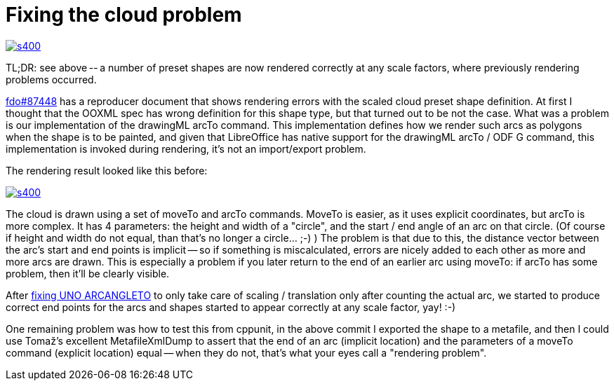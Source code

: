 = Fixing the cloud problem

:slug: cloud
:category: libreoffice
:tags: en
:date: 2014-12-27T12:21:56Z
image::https://lh3.googleusercontent.com/-0aWZ5rvDWI4/VJ3tCCh9wcI/AAAAAAAAFHA/A1P8Un5ksrw/s400/[align="center",link="https://lh3.googleusercontent.com/-0aWZ5rvDWI4/VJ3tCCh9wcI/AAAAAAAAFHA/A1P8Un5ksrw/s0/"]

TL;DR: see above -- a number of preset shapes are now rendered correctly at
any scale factors, where previously rendering problems occurred.

https://bugs.freedesktop.org/show_bug.cgi?id=87448[fdo#87448] has a reproducer
document that shows rendering errors with the scaled cloud preset shape
definition. At first I thought that the OOXML spec has wrong definition for
this shape type, but that turned out to be not the case. What was a problem is
our implementation of the drawingML arcTo command. This implementation defines
how we render such arcs as polygons when the shape is to be painted, and given
that LibreOffice has native support for the drawingML arcTo / ODF G command,
this implementation is invoked during rendering, it's not an import/export
problem.

The rendering result looked like this before:

image::https://lh3.googleusercontent.com/-tYg4cifemAs/VJ3tCEHtf9I/AAAAAAAAFG8/WzioMo1AkMA/s400/[align="center",link="https://lh3.googleusercontent.com/-tYg4cifemAs/VJ3tCEHtf9I/AAAAAAAAFG8/WzioMo1AkMA/s0/"]

The cloud is drawn using a set of moveTo and arcTo commands. MoveTo is easier,
as it uses explicit coordinates, but arcTo is more complex. It has 4
parameters: the height and width of a "circle", and the start / end angle of
an arc on that circle. (Of course if height and width do not equal, than
that's no longer a circle... ;-) ) The problem is that due to this, the
distance vector between the arc's start and end points is implicit -- so if
something is miscalculated, errors are nicely added to each other as more and
more arcs are drawn. This is especially a problem if you later return to the
end of an earlier arc using moveTo: if arcTo has some problem, then it'll be
clearly visible.

After
http://cgit.freedesktop.org/libreoffice/core/commit/?id=20f8006e21943b08f1f152e4a0359c9ebe4786f2[fixing
UNO ARCANGLETO] to only take care of scaling / translation only after counting
the actual arc, we started to produce correct end points for the arcs and
shapes started to appear correctly at any scale factor, yay! :-)

One remaining problem was how to test this from cppunit, in the above commit I
exported the shape to a metafile, and then I could use Tomaž's excellent
MetafileXmlDump to assert that the end of an arc (implicit location) and the
parameters of a moveTo command (explicit location) equal -- when they do not,
that's what your eyes call a "rendering problem".

// vim: ft=asciidoc

